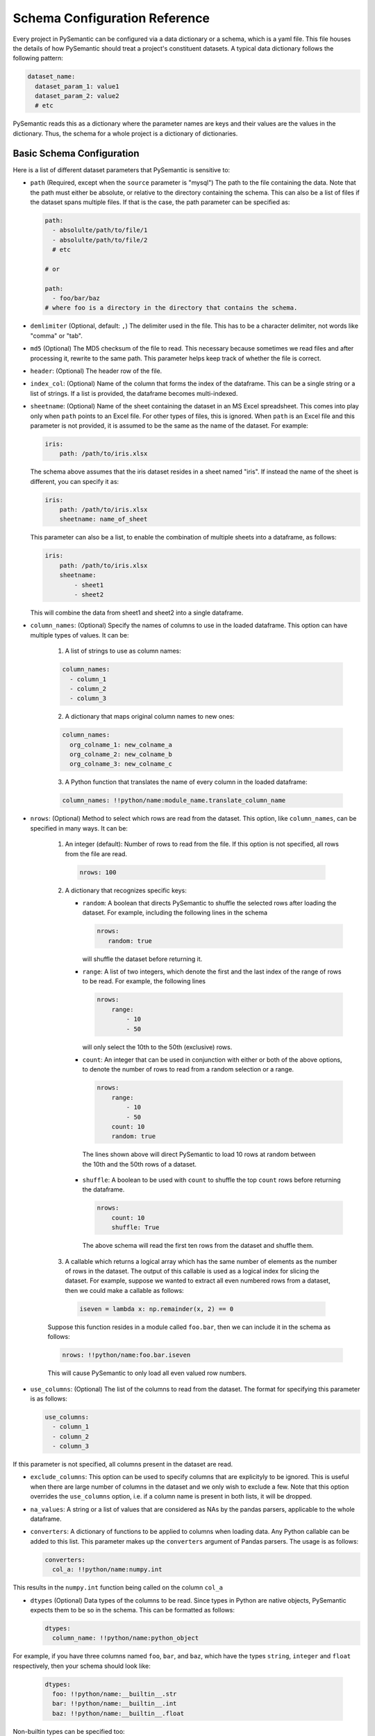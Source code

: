 ==============================
Schema Configuration Reference
==============================

Every project in PySemantic can be configured via a data dictionary or a
schema, which is a yaml file. This file houses the details of how PySemantic
should treat a project's constituent datasets. A typical data dictionary
follows the following pattern:

.. code-block:: yaml

  dataset_name:
    dataset_param_1: value1
    dataset_param_2: value2
    # etc

PySemantic reads this as a dictionary where the parameter names are keys and
their values are the values in the dictionary. Thus, the schema for a whole
project is a dictionary of dictionaries.

--------------------------
Basic Schema Configuration
--------------------------

Here is a list of different dataset parameters that PySemantic is sensitive
to:

* ``path`` (Required, except when the ``source`` parameter is "mysql") The path to the file containing the data. Note that the path must either be absolute, or relative to the directory containing the schema. This can also be a list of files if the dataset spans multiple files. If that is the case, the path parameter can be specified as:

  .. code-block:: yaml

    path:
      - absolulte/path/to/file/1
      - absolulte/path/to/file/2
      # etc

    # or

    path:
      - foo/bar/baz
    # where foo is a directory in the directory that contains the schema.

* ``demlimiter`` (Optional, default: ``,``) The delimiter used in the file. This has to be a character delimiter, not words like "comma" or "tab".

* ``md5`` (Optional) The MD5 checksum of the file to read. This necessary
  because sometimes we read files and after processing it, rewrite to the same
  path. This parameter helps keep track of whether the file is correct.

* ``header``: (Optional) The header row of the file.

* ``index_col``: (Optional) Name of the column that forms the index of the
  dataframe. This can be a single string or a list of strings. If a list is
  provided, the dataframe becomes multi-indexed.

* ``sheetname``: (Optional) Name of the sheet containing the dataset in an
  MS Excel spreadsheet. This comes into play only when ``path`` points to an
  Excel file. For other types of files, this is ignored. When ``path`` is an
  Excel file and this parameter is not provided, it is assumed to be the same
  as the name of the dataset. For example:

  .. code-block:: yaml

    iris:
        path: /path/to/iris.xlsx

  The schema above assumes that the iris dataset resides in a sheet named
  "iris". If instead the name of the sheet is different, you can specify it
  as:

  .. code-block:: yaml

    iris:
        path: /path/to/iris.xlsx
        sheetname: name_of_sheet

  This parameter can also be a list, to enable the combination of multiple
  sheets into a dataframe, as follows:

  .. code-block:: yaml

    iris:
        path: /path/to/iris.xlsx
        sheetname:
            - sheet1
            - sheet2

  This will combine the data from sheet1 and sheet2 into a single dataframe.

* ``column_names``: (Optional) Specify the names of columns to use in the
  loaded dataframe. This option can have multiple types of values. It can be:

    1. A list of strings to use as column names:

    .. code-block:: yaml

      column_names:
        - column_1
        - column_2
        - column_3

    2. A dictionary that maps original column names to new ones:

    .. code-block:: yaml

      column_names:
        org_colname_1: new_colname_a
        org_colname_2: new_colname_b
        org_colname_3: new_colname_c

    3. A Python function that translates the name of every column in the loaded
       dataframe:

    .. code-block:: yaml

      column_names: !!python/name:module_name.translate_column_name

* ``nrows``: (Optional) Method to select which rows are read from the dataset.
  This option, like ``column_names``, can be specified in many ways. It can be:

    1. An integer (default): Number of rows to read from the file. If this
       option is not specified, all rows from the file are read.

      .. code-block:: yaml

        nrows: 100

    2. A dictionary that recognizes specific keys:

       * ``random``: A boolean that directs PySemantic to shuffle the selected rows after loading the dataset.
         For example, including the following lines in the schema

         .. code-block:: yaml

           nrows:
              random: true

         will shuffle the dataset before returning it.

       * ``range``: A list of two integers, which denote the first and the
         last index of the range of rows to be read. For example, the
         following lines

         .. code-block:: yaml

          nrows:
              range:
                  - 10
                  - 50

         will only select the 10th to the 50th (exclusive) rows.
        
       * ``count``: An integer that can be used in conjunction with either
         or both of the above options, to denote the number of rows to read
         from a random selection or a range.

         .. code-block:: yaml

          nrows:
              range:
                  - 10
                  - 50
              count: 10
              random: true

        The lines shown above will direct PySemantic to load 10 rows at
        random between the 10th and the 50th rows of a dataset.

       * ``shuffle``: A boolean to be used with ``count`` to shuffle the top ``count`` rows before returning the dataframe.

         .. code-block:: yaml
 
          nrows:
              count: 10
              shuffle: True

        The above schema will read the first ten rows from the dataset and
        shuffle them.

    3. A callable which returns a logical array which has the same number of elements as the number of rows in the dataset. The output of this callable is used as a logical index for slicing the dataset. For example, suppose we wanted to extract all even numbered rows from a dataset, then we could make a callable as follows:

      .. code-block:: python

        iseven = lambda x: np.remainder(x, 2) == 0

    Suppose this function resides in a module called ``foo.bar``, then we
    can include it in the schema as follows:

    .. code-block:: yaml

      nrows: !!python/name:foo.bar.iseven

    This will cause PySemantic to only load all even valued row numbers.

* ``use_columns``: (Optional) The list of the columns to read from the dataset. The format for specifying this parameter is as follows:

  .. code-block:: yaml
  
      use_columns:
        - column_1
        - column_2
        - column_3

If this parameter is not specified, all columns present in the dataset are read.

* ``exclude_columns``: This option can be used to specify columns that are
  explicityly to be ignored. This is useful when there are large number of
  columns in the dataset and we only wish to exclude a few. Note that this
  option overrides the ``use_columns`` option, i.e. if a column name is present
  in both lists, it will be dropped.

* ``na_values``: A string or a list of values that are considered as NAs by the pandas parsers, applicable to the whole dataframe.

* ``converters``: A dictionary of functions to be applied to columns when loading data. Any Python callable can be added to this list. This parameter makes up the ``converters`` argument of Pandas parsers. The usage is as follows:

  .. code-block:: yaml
  
      converters:
        col_a: !!python/name:numpy.int

This results in the ``numpy.int`` function being called on the column ``col_a``

* ``dtypes`` (Optional) Data types of the columns to be read. Since types in Python are native objects, PySemantic expects them to be so in the schema. This can be formatted as follows:

  .. code-block:: yaml
  
    dtypes:
      column_name: !!python/name:python_object

For example, if you have three columns named ``foo``, ``bar``, and ``baz``,
which have the types ``string``, ``integer`` and ``float`` respectively, then your schema
should look like:

  .. code-block:: yaml
  
    dtypes:
      foo: !!python/name:__builtin__.str
      bar: !!python/name:__builtin__.int
      baz: !!python/name:__builtin__.float

Non-builtin types can be specified too:

  .. code-block:: yaml

     dtypes:
       datetime_column: !!python/name:datetime.date

*Note*: You can figure out the yaml representation of a Python type by doing
the following:

  .. code-block:: python

    import yaml
    x = type(foo) # where foo is the object who's type is to be yamlized
    print yaml.dump(x)

* ``parse_dates`` (Optional) Columns containing Date/Time values can be parsed into native NumPy datetime objects. This argument can be a list, or a ditionary. If it is a dictionary of the following form: 

  .. code-block:: yaml

    parse_dates:
      output_col_name:
        - col_a
        - col_b

it will parse columns ``col_a`` and ``col_b`` as datetime columns, and put the result in a column named ``output_col_name``. Specifying the output name is optional. You may declare the schema as a list, as follows:

  .. code-block:: yaml

    parse_dates:
      - col_a
      - col_b

In this case the parser will independently parse columns ``col_a`` and ``col_b`` into datetime.

*NOTE*: Specifying this column will make PySemantic ignore any columns that have been declared as having the datetime type in the ``dtypes`` parameter.

* ``pickle`` (Optional) Absolute path to file which contains pickled arguments for the
  parser. This option can be used if readability or declaratives are not a concern. The file should contain a picked dictionary that is directly passed
  to the parser, i.e. if the loaded pickled data is in a dict named ``data``,
  then parser invocation becomes ``parser(**data)``.

*NOTE*: If any of the above options are present, they will override the corresponding arguments contained in the pickle file. In PySemantic, declarative statements have the right of way.

----------------------------
Column Schema Configuration
----------------------------

PySemantic also allows specifying rules and validators independently for each
column. This can be done using the ``column_rules`` parameter of the dataset
schema. Here is a typical format:

.. code-block:: yaml

  dataset_name:
    column_rules:
      column_1_name:
        # rules to be applied to the column
      column_2_name:
        # rules to be applied to the column

The following parameters can be supplied to any column under ``column_rules``:

* ``is_drop_na`` ([true|false], default false) Setting this to ``true`` causes PySemantic to drop all NA values in the column.
* ``is_drop_duplicates`` ([true|false], default false) Setting this to ``true`` causes PySemantic to drop all duplicated values in the column.
* ``unique_values``: These are the unique values that are expected in a column. The value of this parameter has to be a yaml list. Any value not found in this list will be dropped when cleaning the dataset.
* ``exclude``: These are the values that are to be explicitly excluded from the column. This comes in handy when a column has too many unique values, and a handful of them have to be dropped. Note that this value has to be a list.
* ``min``: Minimum value allowed in a column if the column holds numerical data. By default, the minimum is -np.inf. Any value less than this one is dropped.
* ``max``: Maximum value allowed in a column if the column holds numerical data. By default, the maximum is np.inf. Any value greater than this one is dropped.
* ``regex``: A regular expression that each element of the column must match, if the column holds text data. Any element of the column not matching this regex is dropped.
* ``na_values``: A list of values that are considered as NAs by the pandas parsers, applicable to this column.
* ``postprocessors``: A list of callables that called one by one on the columns. Any python function that accepts a series, and returns a series can be a postprocessor.


Here is a more extensive example of the usage of this schema.

.. code-block:: yaml

  iris:
    path: /home/username/src/pysemantic/testdata/iris.csv
    converters:
      Sepal Width: !!python/name:numpy.floor
    column_rules:
      Sepal Length:
        min: 2.0
      Petal Length:
        max: 4.0
      Petal Width:
        exclude:
          - 3.14
      Species:
        unique_values:
          - setosa
          - versicolor
        postprocessors:
          - !!python/name:module_name.foo

This would cause PySemantic to produce a dataframe corresponding to the Fisher
iris dataset which has the following characteristics:

1. It contains no observations where the sepal length is less than 2 cm.
2. It contains no observations where the petal length is more than 4 cm.
3. The sepal width only contains integers.
4. The petal width column will not contain the specific value 3.14
5. The species column will only contain the values "setosa" and "versicolor", i.e. it will not contain the value "virginica".
6. The species column in the dataframe will be processed by the ``module_name.foo`` function.


------------------------------
DataFrame Schema Configuration
------------------------------

A few rules can also be enforced at the dataframe level, instead of at the
level of individual columns in the dataset. Two of them are:

* ``drop_duplicates`` ([true|false, default true]). This behaves in the same
  way as ``is_drop_duplicates`` for series schema, with the exception that here
  the default is True.
* ``drop_na`` ([true|false, default true]). This behaves in the same
  way as ``is_drop_na`` for series schema, with the exception that here
  the default is True.


----------------
Reading from SQL
----------------

*Note*: This has not yet been tested.

PySemantic can automatically create the function calls required to download a
SQL table as a dataframe - by using a wrapper around the
``pandas.read_sql_table`` function. The configuration parameters are as
follows:

* ``source``: This is simply a string saying "mysql", which lets pysemantic
  know that the dataset is to be downloaded from a MySQL database.
* ``table_name``: Name of the table to be read. If this argument is not
  present, pysemantic expects to find the ``query`` parameter.
* ``query``: SQL query to run and extract the resulting rows into a pandas
    dataframe
* ``config``: This is a dictionary that contains the configuration required to
  connect to the MySQL server. The configuration must have the following
  elements:

    1. ``hostname``: The IP address or the hostname of the machine hosting the MySQL server.
    2. ``db_name``: Name of the database from which to read the table.
    3. ``username``: The SQL username
    4. ``password``: The SQL password
* ``chunksize``: (Integer, optional) If this is specified, Pandas returns an
  iterator in which every iteration contains ``chunksize`` rows.
